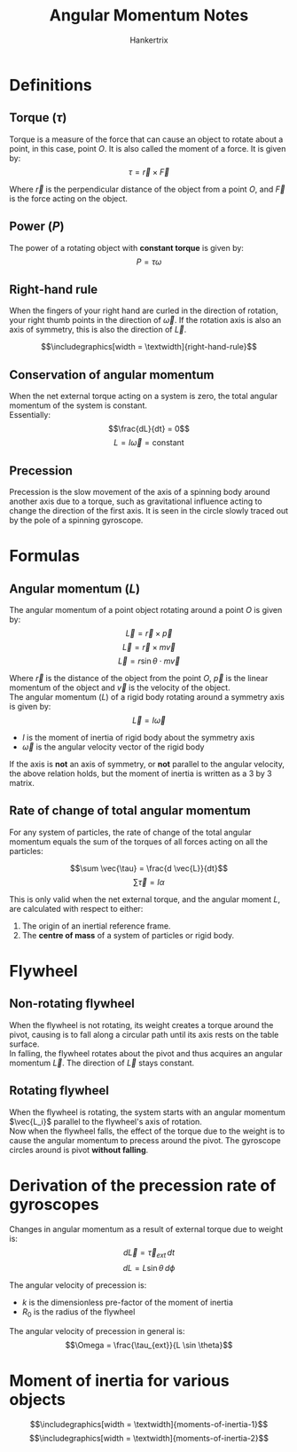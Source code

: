 #+TITLE: Angular Momentum Notes
#+AUTHOR: Hankertrix
#+STARTUP: showeverything
#+OPTIONS: toc:2
#+LATEX_HEADER: \usepackage{graphicx}
#+LATEX_HEADER: \graphicspath{ {./images/} }

* Definitions

** Torque (\(\tau\))
Torque is a measure of the force that can cause an object to rotate about a point, in this case, point $O$. It is also called the moment of a force. It is given by:
\[\tau = \vec{r} \times \vec{F}\]

Where $\vec{r}$ is the perpendicular distance of the object from a point $O$, and $\vec{F}$ is the force acting on the object.

** Power (\(P\))
The power of a rotating object with *constant torque* is given by:
\[P = \tau \omega\]

\newpage

** Right-hand rule
When the fingers of your right hand are curled in the direction of rotation, your right thumb points in the direction of \(\vec{\omega}\). If the rotation axis is also an axis of symmetry, this is also the direction of \(\vec{L}\).

\[\includegraphics[width = \textwidth]{right-hand-rule}\]

\newpage

** Conservation of angular momentum
When the net external torque acting on a system is zero, the total angular momentum of the system is constant.
\\

Essentially:
\[\frac{dL}{dt} = 0\]
\[L = I \vec{\omega} = \text{constant}\]

** Precession
Precession is the slow movement of the axis of a spinning body around another axis due to a torque, such as gravitational influence acting to change the direction of the first axis. It is seen in the circle slowly traced out by the pole of a spinning gyroscope.


* Formulas

** Angular momentum (\(L\))
The angular momentum of a point object rotating around a point $O$ is given by:
\[\vec{L} = \vec{r} \times \vec{p}\]
\[\vec{L} = \vec{r} \times m \vec{v}\]
\[\vec{L} = r \sin \theta \cdot m \vec{v}\]

Where $\vec{r}$ is the distance of the object from the point $O$, $\vec{p}$ is the linear momentum of the object and $\vec{v}$ is the velocity of the object.
\\

The angular momentum (\(L\)) of a rigid body rotating around a symmetry axis is given by:
\[\vec{L} = I \vec{\omega}\]

- \(I\) is the moment of inertia of rigid body about the symmetry axis
- $\vec{\omega}$ is the angular velocity vector of the rigid body

If the axis is *not* an axis of symmetry, or *not* parallel to the angular velocity, the above relation holds, but the moment of inertia is written as a 3 by 3 matrix.

\newpage

** Rate of change of total angular momentum
For any system of particles, the rate of change of the total angular momentum equals the sum of the torques of all forces acting on all the particles:

\[\sum \vec{\tau} = \frac{d \vec{L}}{dt}\]
\[\sum \vec{\tau} = I \alpha\]

This is only valid when the net external torque, and the angular moment $L$, are calculated with respect to either:
1. The origin of an inertial reference frame.
2. The *centre of mass* of a system of particles or rigid body.


* Flywheel

** Non-rotating flywheel
When the flywheel is not rotating, its weight creates a torque around the pivot, causing is to fall along a circular path until its axis rests on the table surface.
\\

In falling, the flywheel rotates about the pivot and thus acquires an angular momentum $\vec{L}$. The direction of $\vec{L}$ stays constant.

** Rotating flywheel
When the flywheel is rotating, the system starts with an angular momentum $\vec{L_i}$ parallel to the flywheel's axis of rotation.
\\

Now when the flywheel falls, the effect of the torque due to the weight is to cause the angular momentum to precess around the pivot. The gyroscope circles around is pivot *without falling*.

\newpage

* Derivation of the precession rate of gyroscopes
Changes in angular momentum as a result of external torque due to weight is:
\[d \vec{L} = \vec{\tau}_{ext} \, dt\]
\[dL = L \sin \theta \, d \phi\]

The angular velocity of precession is:
\begin{align*}
\Omega &= \frac{d \phi}{dt} \\
&= \frac{1}{L \sin \theta} \frac{dL}{dt} \\
&= \frac{\tau_{ext}}{L \sin \theta} \\
&= \frac{M gr \sin \theta}{L \sin \theta} \\
&= \frac{Mgr}{L} \\
&= \frac{Mgr}{(kMR_0^2) \omega} \\
&= \frac{gr}{kR_0^2 \omega}
\end{align*}

- $k$ is the dimensionless pre-factor of the moment of inertia
- $R_0$ is the radius of the flywheel

The angular velocity of precession in general is:
\[\Omega = \frac{\tau_{ext}}{L \sin \theta}\]

* Moment of inertia for various objects
\[\includegraphics[width = \textwidth]{moments-of-inertia-1}\]
\[\includegraphics[width = \textwidth]{moments-of-inertia-2}\]
